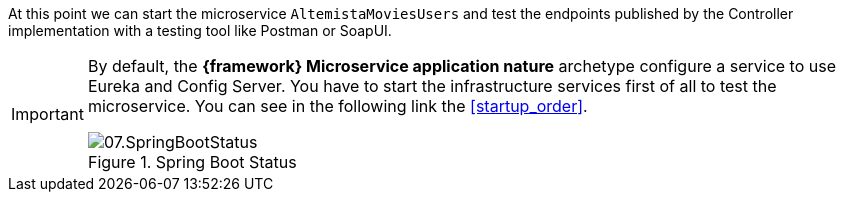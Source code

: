 
:fragment:

At this point we can start the microservice `AltemistaMoviesUsers` and test the endpoints published by the Controller implementation with a testing tool like Postman or SoapUI.

[IMPORTANT]
====
By default, the *{framework} Microservice application nature* archetype configure a service to use Eureka and Config Server. You have to start the infrastructure services first of all to test the microservice. You can see in the following link the <<startup_order>>.

.Spring Boot Status
image::altemista-cloudfwk-documentation/microservices/demo/07.SpringBootStatus.png[align="center"]

====